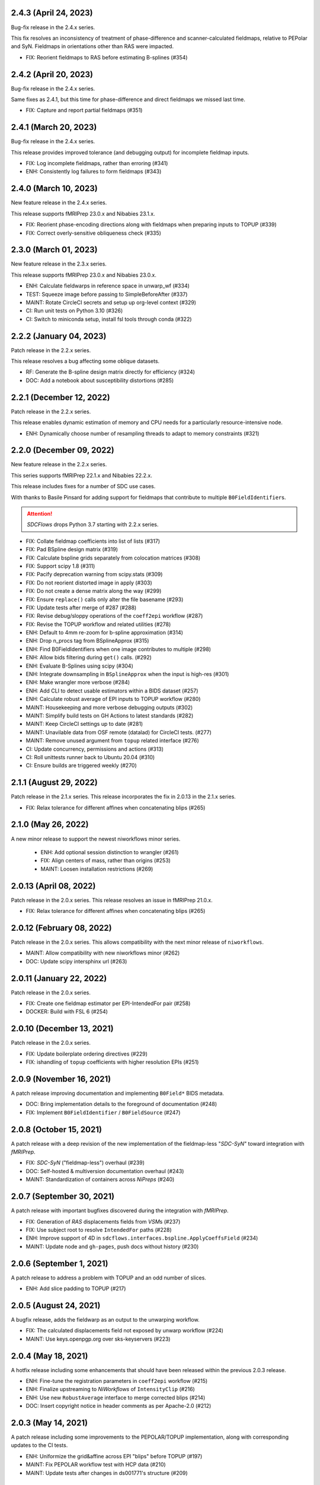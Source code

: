 2.4.3 (April 24, 2023)
======================
Bug-fix release in the 2.4.x series.

This fix resolves an inconsistency of treatment of phase-difference and
scanner-calculated fieldmaps, relative to PEPolar and SyN. Fieldmaps in
orientations other than RAS were impacted.

* FIX: Reorient fieldmaps to RAS before estimating B-splines (#354)

2.4.2 (April 20, 2023)
======================
Bug-fix release in the 2.4.x series.

Same fixes as 2.4.1, but this time for phase-difference and direct fieldmaps
we missed last time.

* FIX: Capture and report partial fieldmaps (#351)

2.4.1 (March 20, 2023)
======================
Bug-fix release in the 2.4.x series.

This release provides improved tolerance (and debugging output)
for incomplete fieldmap inputs.

* FIX: Log incomplete fieldmaps, rather than erroring (#341)
* ENH: Consistently log failures to form fieldmaps (#343)

2.4.0 (March 10, 2023)
======================
New feature release in the 2.4.x series.

This release supports fMRIPrep 23.0.x and Nibabies 23.1.x.

* FIX: Reorient phase-encoding directions along with fieldmaps when preparing inputs to TOPUP (#339)
* FIX: Correct overly-sensitive obliqueness check (#335)

2.3.0 (March 01, 2023)
======================
New feature release in the 2.3.x series.

This release supports fMRIPrep 23.0.x and Nibabies 23.0.x.

* ENH: Calculate fieldwarps in reference space in unwarp_wf (#334)
* TEST: Squeeze image before passing to SimpleBeforeAfter (#337)
* MAINT: Rotate CircleCI secrets and setup up org-level context (#329)
* CI: Run unit tests on Python 3.10 (#326)
* CI: Switch to miniconda setup, install fsl tools through conda (#322)

2.2.2 (January 04, 2023)
========================
Patch release in the 2.2.x series.

This release resolves a bug affecting some oblique datasets.

* RF: Generate the B-spline design matrix directly for efficiency (#324)
* DOC: Add a notebook about susceptibility distortions (#285)


2.2.1 (December 12, 2022)
=========================
Patch release in the 2.2.x series.

This release enables dynamic estimation of memory and CPU needs for a
particularly resource-intensive node.

* ENH: Dynamically choose number of resampling threads to adapt to memory constraints (#321)


2.2.0 (December 09, 2022)
=========================
New feature release in the 2.2.x series.

This series supports fMRIPrep 22.1.x and Nibabies 22.2.x.

This release includes fixes for a number of SDC use cases.

With thanks to Basile Pinsard for adding support for fieldmaps
that contribute to multiple ``B0FieldIdentifier``\s.

.. attention::

    *SDCFlows* drops Python 3.7 starting with 2.2.x series.

* FIX: Collate fieldmap coefficients into list of lists (#317)
* FIX: Pad BSpline design matrix (#319)
* FIX: Calculate bspline grids separately from colocation matrices (#308)
* FIX: Support scipy 1.8 (#311)
* FIX: Pacify deprecation warning from scipy.stats (#309)
* FIX: Do not reorient distorted image in apply (#303)
* FIX: Do not create a dense matrix along the way (#299)
* FIX: Ensure ``replace()`` calls only alter the file basename (#293)
* FIX: Update tests after merge of #287 (#288)
* FIX: Revise debug/sloppy operations of the ``coeff2epi`` workflow (#287)
* FIX: Revise the TOPUP workflow and related utilities (#278)
* ENH: Default to 4mm re-zoom for b-spline approximation (#314)
* ENH: Drop n_procs tag from BSplineApprox (#315)
* ENH: Find B0FieldIdentifiers when one image contributes to multiple (#298)
* ENH: Allow bids filtering during ``get()`` calls. (#292)
* ENH: Evaluate B-Splines using scipy (#304)
* ENH: Integrate downsampling in ``BSplineApprox`` when the input is high-res (#301)
* ENH: Make wrangler more verbose (#284)
* ENH: Add CLI to detect usable estimators within a BIDS dataset (#257)
* ENH: Calculate robust average of EPI inputs to TOPUP workflow (#280)
* MAINT: Housekeeping and more verbose debugging outputs (#302)
* MAINT: Simplify build tests on GH Actions to latest standards (#282)
* MAINT: Keep CircleCI settings up to date (#281)
* MAINT: Unavilable data from OSF remote (datalad) for CircleCI tests. (#277)
* MAINT: Remove unused argument from ``topup`` related interface (#276)
* CI: Update concurrency, permissions and actions (#313)
* CI: Roll unittests runner back to Ubuntu 20.04 (#310)
* CI: Ensure builds are triggered weekly (#270)

2.1.1 (August 29, 2022)
=======================
Patch release in the 2.1.x series. This release incorporates the fix in 2.0.13 in
the 2.1.x series.

* FIX: Relax tolerance for different affines when concatenating blips (#265)

2.1.0 (May 26, 2022)
====================
A new minor release to support the newest niworkflows minor series.

  * ENH: Add optional session distinction to wrangler (#261)
  * FIX: Align centers of mass, rather than origins (#253)
  * MAINT: Loosen installation restrictions (#269)

2.0.13 (April 08, 2022)
=======================
Patch release in the 2.0.x series. This release resolves an issue in fMRIPrep 21.0.x.

* FIX: Relax tolerance for different affines when concatenating blips (#265)

2.0.12 (February 08, 2022)
==========================
Patch release in the 2.0.x series. This allows compatibility with the next minor release of ``niworkflows``.

* MAINT: Allow compatibility with new niworkflows minor (#262)
* DOC: Update scipy intersphinx url (#263)

2.0.11 (January 22, 2022)
==========================
Patch release in the 2.0.x series.

* FIX: Create one fieldmap estimator per EPI-IntendedFor pair (#258)
* DOCKER: Build with FSL 6 (#254)

2.0.10 (December 13, 2021)
==========================
Patch release in the 2.0.x series.

* FIX: Update boilerplate ordering directives (#229)
* FIX: ishandling of ``topup`` coefficients with higher resolution EPIs (#251)

2.0.9 (November 16, 2021)
=========================
A patch release improving documentation and implementing ``B0Field*`` BIDS metadata.

* DOC: Bring implementation details to the foreground of documentation (#248)
* FIX: Implement ``B0FieldIdentifier`` / ``B0FieldSource`` (#247)

2.0.8 (October 15, 2021)
========================
A patch release with a deep revision of the new implementation of the fieldmap-less "*SDC-SyN*" toward integration with *fMRIPrep*.

* FIX: *SDC-SyN* ("fieldmap-less") overhaul (#239)
* DOC: Self-hosted & multiversion documentation overhaul (#243)
* MAINT: Standardization of containers across *NiPreps* (#240)

2.0.7 (September 30, 2021)
==========================
A patch release with important bugfixes discovered during the integration with *fMRIPrep*.

* FIX: Generation of *RAS* displacements fields from *VSM*\ s (#237)
* FIX: Use subject root to resolve ``IntendedFor`` paths (#228)
* ENH: Improve support of 4D in ``sdcflows.interfaces.bspline.ApplyCoeffsField`` (#234)
* MAINT: Update node and ``gh-pages``, push docs without history (#230)

2.0.6 (September 1, 2021)
=========================
A patch release to address a problem with TOPUP and an odd number of slices.

* ENH: Add slice padding to TOPUP (#217)

2.0.5 (August 24, 2021)
=======================
A bugfix release, adds the fieldwarp as an output to the unwarping workflow.

* FIX: The calculated displacements field not exposed by unwarp workflow (#224)
* MAINT: Use keys.openpgp.org over sks-keyservers (#223)

2.0.4 (May 18, 2021)
====================
A hotfix release including some enhancements that should have been released within
the previous 2.0.3 release.

* ENH: Fine-tune the registration parameters in ``coeff2epi`` workflow (#215)
* ENH: Finalize upstreaming to *NiWorkflows* of ``IntensityClip`` (#216)
* ENH: Use new ``RobustAverage`` interface to merge corrected blips (#214)
* DOC: Insert copyright notice in header comments as per Apache-2.0 (#212)

2.0.3 (May 14, 2021)
====================
A patch release including some improvements to the PEPOLAR/TOPUP implementation,
along with corresponding updates to the CI tests.

* ENH: Uniformize the grid&affine across EPI "blips" before TOPUP (#197)
* MAINT: Fix PEPOLAR workflow test with HCP data (#210)
* MAINT: Update tests after changes in ds001771's structure (#209)

2.0.2 (May 11, 2021)
====================
A patch release including hot-fixes and some relevant improvements inteded for the reliability
of the new API.
The most relevant advance is the new :math:`B_0` fieldmap unwarping object which is compatible
with *NiTranforms* and evades the problem of fiddling with the target image's x-forms.

* FIX: Make sure the VSM is not modified when accessing it (#207)
* FIX: Normalize phase-encoding polarity of coefficients after TOPUP (#202)
* FIX: Revise generation of the displacements field from coefficients (#199)
* FIX: Inconsistency left after renaming inputs to SDC-SyN (removing "BOLD") (#182)
* FIX: Correctly interpolate the BIDS root when datasets have sessions (#180)
* ENH: :math:`B_0` fieldmap unwarping object (#204)
* ENH: Add estimation method description to outputs (#191)
* ENH: Ensure a function node is covered with unit tests (#188)
* ENH: Add a preprocessing pipeline for SDC-SyN (#184)
* ENH: [rodents] Add input to override default B-Spline distances in INU correction with N4 (#178)
* ENH: Adopt new brain extraction algorithm in magnitude preparation workflow (#176)
* DOC: Fix typos as per codespell (#205)
* MAINT: Double-check conversion from TOPUP to standardized fieldmaps (#200)
* MAINT: Divide ambiguous debug parameter into smaller, more focused parameters (#190)
* MAINT: Adapt to GitHub actions' upgrade to Ubuntu 20.04 (#185)

2.0.1 (March 05, 2021)
======================
A patch release including some bugfixes and minimal improvements over the previous
major release.

* FIX: Inconsistency left after renaming inputs to SDC-SyN (removing "BOLD") (#182)
* FIX: Correctly interpolate the BIDS root when datasets have sessions (#180)
* ENH: Add a preprocessing pipeline for SDC-SyN (#184)
* ENH: [rodents] Add input to override default B-Spline distances in INU correction with N4 (#178)
* ENH: Adopt new brain extraction algorithm in magnitude preparation workflow (#176)
* MAINT: Adapt to GitHub actions' upgrade to Ubuntu 20.04 (#185)

2.0.0 (January 25, 2021)
========================
The *SDCFlows* 2.0.x series are released after a comprehensive overhaul of the software's API.
This overhaul has the vision of converting *SDCFlows* into some sort of subordinate pipeline
to other *d/fMRIPrep*, inline with *sMRIPrep*'s approach.
The idea is to consider fieldmaps a first-citizen input, for which derivatives are generated
at the output (on the same vein of, and effectively implementing `#26
<https://github.com/nipreps/sdcflows/issues/26>`__).
A bids's-eye view of this new release follows:

* Two new base objects (:py:class:`~sdcflows.fieldmaps.FieldmapFile` and
  :py:class:`~sdcflows.fieldmaps.FieldmapEstimation`) for the validation
  and representation of fieldmap estimation strategies.
  Validation of metadata and checking the sufficiency of imaging files
  and necessary parameters is now done with these two objects.
  :py:class:`~sdcflows.fieldmaps.FieldmapEstimation` also generates the
  appropriate estimation workflow for the input data.
* Moved estimation workflows under the :py:mod:`sdcflows.workflows.fit` module.
* New outputs submodule :py:mod:`sdcflows.workflows.outputs` that writes out reportlets and
  derivatives, following suit with higher-level *NiPreps* (*s/f/dMRIPrep*).
  The two workflows are exercised in the CircleCI tests, and the artifacts are generated
  this way.
  Derivatives are populated with relevant pieces of metadata (for instance, they forward
  the ``IntendedFor`` fields).
* A new :py:func:`~sdcflows.workflows.base.init_fmap_preproc_wf`, leveraging
  :py:class:`~sdcflows.fieldmaps.FieldmapEstimation` objects.
* Separated out a new utilities module :py:mod:`sdcflows.utils` for the manipulation of
  phase information and :abbr:`EPI (echo-planar imaging)` data.
* New :py:mod:`sdcflows.workflows.apply.registration` module, which aligns the reference map
  of the fieldmap of choice (e.g., a magnitude image) to the reference EPI
  (e.g., an SBRef, a *b=0* DWI, or a *fMRIPrep*'s *BOLDRef*) with ANTs.
  The workflow resamples the fieldmap reference into the reference EPI's space for
  reporting/visualization objectives.
* New :py:mod:`sdcflows.interfaces.bspline` set of utilities for the filtering and
  extrapolation of fieldmaps with B-Splines.
  Accordingly, all workflows have been updated to correctly handle (and better use) B-Spline
  coefficients.
* A new PEPOLAR implementation based on TOPUP (see
  :py:func:`sdcflows.workflows.fit.pepolar.init_topup_wf`).
* Pushed the code coverage with tests, along with a deep code cleanup.

.. attention::

    *SDCFlows* drops Python 3.6 starting with 1.4.x series.

Some of the most prominent pull-requests conducive to this release are:

* FIX: Fast & accurate brain extraction of magnitude images without FSL BET (#174)
* FIX: svgutils 0.3.2 breaks our reportlets (#175)
* FIX: Misconfigured test of unwarping workflow (#170)
* FIX: Cleanup annoying isolated dots in reportlets + new tests (#168)
* FIX: Make images "plumb" before running ANTs-SyN (and roll-back afterwards) (#165)
* FIX: Convert SEI fieldmaps given in rad/s into Hz (#127)
* FIX: Limit ``3dQwarp`` to maximum 4 CPUs for stability reasons (#128)
* ENH: Adopt new brain extraction algorithm in magnitude preparation workflow (#176)
* ENH: Add "*fieldmap-less*" estimations to default heuristics (#166)
* ENH: Add one test for the SDC-SyN workflow (#164)
* ENH: Generate a simple mask after correction (#161)
* ENH: Increase unit-tests coverage of ``sdcflows.fieldmaps`` (#159)
* ENH: Optimize tensor-product B-Spline kernel evaluation (#157)
* ENH: Add a memory check to dynamically limit interpolation blocksize (#156)
* ENH: Massage TOPUP's fieldcoeff files to be compatible with ours (#154)
* ENH: Add a simplistic EPI masking algorithm (#152)
* ENH: Utility that returns the ``B0FieldSource`` of a given potential EPI target (#151)
* ENH: Write ``fmapid-`` entity in Derivatives (#150)
* ENH: Multiplex fieldmap estimation outputs into a single ``outputnode`` (#149)
* ENH: Putting the new API together on a base workflow (#143)
* ENH: Autogenerate ``B0FieldIdentifiers`` from ``IntendedFor`` (#142)
* ENH: Finalizing the API overhaul (#132)
* ENH: Keep a registry of already-used identifiers (and auto-generate new) (#130)
* ENH: New objects for better representation of fieldmap estimation (#114)
* ENH: Show FieldmapReportlet oriented aligned with cardinal axes (#120)
* ENH: New estimation API (featuring a TOPUP implementation!) (#115)
* DOC: Minor improvements to the literate workflows descriptions. (#162)
* DOC: Fix typo in docstring (#155)
* DOC: Enable NiPype's sphinx-extension to better render Interfaces (#131)
* MAINT: Docker - Update base Ubuntu image & ANTs, makefile (#173)
* MAINT: Retouch several tests and improve ANTs version handling of SyN workflow (#172)
* MAINT: Drop Python 3.6 (#160)
* MAINT: Enable Git-archive protocol with setuptools-scm-archive (#153)
* MAINT: Migrate TravisCI -> GH Actions (completion) (#138)
* MAINT: Migrate TravisCI -> GH Actions (#137)
* MAINT: Minimal unit test and refactor of pepolar workflow node (#133)
* MAINT: Collect code coverage from tests on Circle (#122)
* MAINT: Test minimum dependencies with TravisCI (#96)
* MAINT: Add FLIRT config files to prepare for TOPUP integration (#116)

A complete list of issues addressed by the release is found `in the GitHub repo
<https://github.com/nipreps/sdcflows/milestone/2?closed=1>`__.

.. admonition:: Author list for papers based on *SDCFlows* 2.0.x series

    As described in the `Contributor Guidelines
    <https://www.nipreps.org/community/CONTRIBUTING/#recognizing-contributions>`__,
    anyone listed as developer or contributor may write and submit manuscripts
    about *SDCFlows*.
    To do so, please move the author(s) name(s) to the front of the following list:

    Markiewicz, Christopher J. \ :sup:`1`\ ; Goncalves, Mathias \ :sup:`1`\ ; MacNicol, Eilidh \ :sup:`2`\ ; Adebimpe, Azeez \ :sup:`3`\ ; Blair, Ross W. \ :sup:`1`\ ; Cieslak, Matthew \ :sup:`3`\ ; Naveau, Mikaël \ :sup:`4`\ ; Sitek, Kevin R. \ :sup:`5`\ ; Sneve, Markus H. \ :sup:`6`\ ; Gorgolewski, Krzysztof J. \ :sup:`1`\ ; Satterthwaite, Theodore D. \ :sup:`3`\ ; Poldrack, Russell A. \ :sup:`1`\ ; Esteban, Oscar \ :sup:`7`\ .

    Affiliations:

    1. Department of Psychology, Stanford University
    2. Department of Neuroimaging, King's College London
    3. Perelman School of Medicine, University of Pennsylvania, PA, USA
    4. Cyceron, UMS 3408 (CNRS - UCBN), France
    5. Speech & Hearing Bioscience & Technology Program, Harvard University
    6. Center for Lifespan Changes in Brain and Cognition, University of Oslo
    7. Dept. of Radiology, Lausanne University Hospital, University of Lausanne

1.3.x series
============

1.3.3 (September 4, 2020)
-------------------------
Bug-fix release in 1.3.x series.

Allows niworkflows 1.2.x or 1.3.x, as no API-breaking changes in 1.3.0 affect SDCflows.

1.3.2 (August 14, 2020)
-----------------------
Bug-fix release in 1.3.x series.

* FIX: Replace NaNs in fieldmap atlas with zeros (#104)
* ENH: Return out_warp == "identity" if no SDC is applied (#108)

1.3.1 (May 22, 2020)
--------------------
Bug-fix release adapting to use newly refacored DerivativesDataSink

* ENH: Use new ``DerivativesDataSink`` from NiWorkflows 1.2.0 (#102)

1.3.0 (May 4, 2020)
-------------------
Minor release enforcing BIDS-Derivatives labels on ``dseg`` file.

* FIX: WM mask selection from dseg before generating report (#100)

Pre-1.3.x releases
==================

1.2.2 (April 16, 2020)
----------------------
Bug-fix release to fix phase-difference masking bug in the 1.2.x series.

* FIX: Do not reorient magnitude images (#98)

1.2.1 (April 01, 2020)
----------------------
A patch release to make *SDCFlows* more amicable to downstream software.

* MAINT: Migrate from versioneer to setuptools_scm (#97)
* MAINT: Flexibilize dependencies -- nipype, niworkflows, pybids (#95)

1.2.0 (February 15, 2020)
-------------------------
A minor version release that changes phasediff caclulations to improve robustness.
This release is preparation for *fMRIPrep* 20.0.0.

* FIX: Scale all phase maps to ``[0, 2pi]`` range (#88)
* MNT: Fix package tests (#90)
* MNT: Fix circle deployment (#91)

1.1.0 (February 3, 2020)
------------------------
This is a nominal release that enables downstream tools to depend on both
SDCFlows and niworkflows 1.1.x.

Bug fixes needed for the 1.5.x series of fMRIPrep will be accepted into the
1.0.x series of SDCFlows.

1.0.6 (April 15, 2020)
----------------------
Bug-fix release.

* FIX: Do not reorient magnitude images (#98)

1.0.5 (February 14, 2020)
-------------------------
Bug-fix release.

* FIX: Center phase maps around central mode, avoiding FoV-related outliers (#89)

1.0.4 (January 27, 2020)
------------------------
Bug-fix release.

* FIX: Connect SyN outputs whenever SyN is run (#82)
* MNT: Skim Docker image, optimize CircleCI workflow, and reuse cached results (#80)

1.0.3 (December 18, 2019)
-------------------------
A hotfix release preventing downstream dependency collisions on fMRIPrep.

* PIN: niworkflows-1.0.3 `449c2c2
  <https://github.com/nipreps/sdcflows/commit/449c2c2b0ab383544f5024de82ca8a80ee70894d>`__

1.0.2 (December 18, 2019)
-------------------------
A hotfix release.

* FIX: NiWorkflows' ``IntraModalMerge`` choked with images of shape (x, y, z, 1) (#79, `2e6faa0
  <https://github.com/nipreps/sdcflows/commit/2e6faa05ed0f0ec0b4616f33db778a61a1df89d0>`__,
  `717a69e
  <https://github.com/nipreps/sdcflows/commit/717a69ef680d556e4d5cde6876d0e60b023924e0>`__,
  and `361cd67
  <https://github.com/nipreps/sdcflows/commit/361cd678215fca9434baa713fa43f77a2231e632>`__)

1.0.1 (December 04, 2019)
-------------------------
A bugfix release.

* FIX: Flexibly and cheaply select initial PEPOLAR volumes (#75)
* ENH: Phase1/2 - subtract phases before unwrapping (#70)

1.0.0 (November 25, 2019)
-------------------------
A first stable release after detaching these workflows off from *fMRIPrep*.

With thanks to Matthew Cieslak and Azeez Adebimpe.

* FIX: Hard-wire ``MNI152NLin2009cAsym`` as standard space for SDC-SyN (#63)
* ENH: Base implementation for phase1/2 fieldmaps (#60)
* ENH: Update ``spatialimage.get_data()`` -> ``spatialimage.get_fdata()`` (#58)
* ENH: Refactor fieldmap-unwarping flows, more homogeneous interface (#56)
* ENH: Transparency on fieldmap plots! (#57)
* ENH: Stop using siemens2rads from old nipype workflows (#50)
* ENH: Large refactor of the orchestration workflow (#55)
* ENH: Refactor the distortion estimation workflow (#53)
* ENH: Deduplicating magnitude handling and fieldmap postprocessing workflows (#52)
* ENH: Do not use legacy demean function from old nipype workflows (#51)
* ENH: Revise and add tests for the PEPOLAR correction (#29)
* ENH: Improved fieldmap reportlets (#28)
* ENH: Set-up testing framework (#27)
* DOC: Update documentation (#61)
* DOC: Fix typo and link to BIDS Specification (#49)
* DOC: Build API documentation (#43)
* CI: Add check to avoid deployment of documentation from forks (#48)
* CI: Fix CircleCI builds by adding a [refresh workdir] commit message tag (#47)
* CI: Optimize CircleCI using a local docker registry instead docker save/load (#45)
* MAINT: Housekeeping - flake8 errors, settings, etc. (#44)
* MAINT: Rename boldrefs to distortedrefs (#41)
* MAINT: Use niflow-nipype1-workflows for old nipype.workflows imports (#39)

0.1.4 (November 22, 2019)
-------------------------
A maintenance release to pin niworkflows to version 1.0.0rc1.

0.1.3 (October 15, 2019)
------------------------
Adapts *SDCflows* to the separation of workflows from Nipype 1.

* MAINT: pin `niflow-nipype1-workflows`, `nipype` and update corresponding imports.

0.1.2 (October 10, 2019)
------------------------
BAD RELEASE -- DO NOT USE

0.1.1 (July 23, 2019)
---------------------
Minor fixup of the deploy infrastructure from CircleCI

* MAINT: Add manifest including versioneer (#25) @effigies

0.1.0 (July 22, 2019)
---------------------
First version working with *fMRIPrep* v1.4.1.
